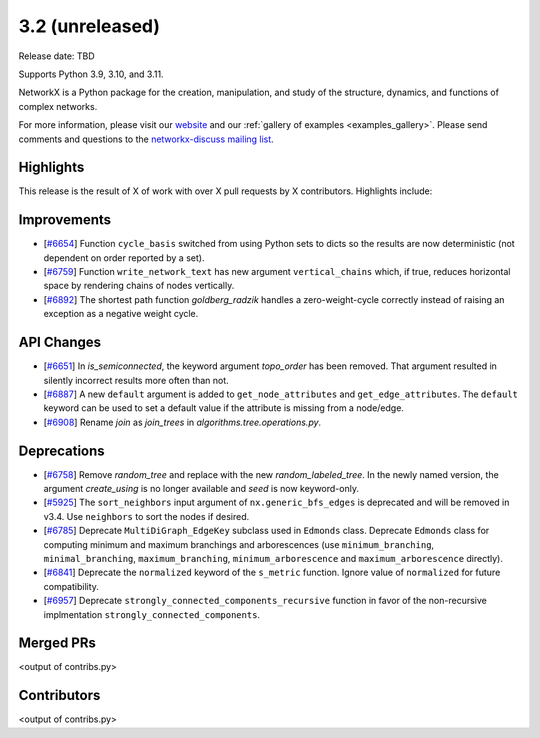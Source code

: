 3.2 (unreleased)
================

Release date: TBD

Supports Python 3.9, 3.10, and 3.11.

NetworkX is a Python package for the creation, manipulation, and study of the
structure, dynamics, and functions of complex networks.

For more information, please visit our `website <https://networkx.org/>`_
and our :ref:`gallery of examples <examples_gallery>`.
Please send comments and questions to the `networkx-discuss mailing list
<http://groups.google.com/group/networkx-discuss>`_.

Highlights
----------

This release is the result of X of work with over X pull requests by
X contributors. Highlights include:

Improvements
------------

- [`#6654 <https://github.com/networkx/networkx/pull/6654>`_]
  Function ``cycle_basis`` switched from using Python sets to dicts so the
  results are now deterministic (not dependent on order reported by a set).

- [`#6759 <https://github.com/networkx/networkx/pull/6759>`_]
  Function ``write_network_text`` has new argument ``vertical_chains``
  which, if true, reduces horizontal space by rendering chains of nodes
  vertically.

- [`#6892 <https://github.com/networkx/networkx/pull/6892>`_]
  The shortest path function `goldberg_radzik` handles a zero-weight-cycle
  correctly instead of raising an exception as a negative weight cycle.

API Changes
-----------
- [`#6651 <https://github.com/networkx/networkx/pull/6651>`_]
  In `is_semiconnected`, the keyword argument `topo_order` has been removed.
  That argument resulted in silently incorrect results more often than not.

- [`#6887 <https://github.com/networkx/networkx/pull/6887>`_]
  A new ``default`` argument is added to ``get_node_attributes`` and
  ``get_edge_attributes``. The ``default`` keyword can be used to set
  a default value if the attribute is missing from a node/edge.

- [`#6908 <https://github.com/networkx/networkx/pull/6908>`_]
  Rename `join` as `join_trees` in `algorithms.tree.operations.py`.

Deprecations
------------
- [`#6758 <https://github.com/networkx/networkx/pull/6758>`_]
  Remove `random_tree` and replace with the new `random_labeled_tree`.
  In the newly named version, the argument `create_using` is no longer
  available and `seed` is now keyword-only.

- [`#5925 <https://github.com/networkx/networkx/issues/5925>`_]
  The ``sort_neighbors`` input argument of ``nx.generic_bfs_edges`` is deprecated
  and will be removed in v3.4.  Use ``neighbors`` to sort the nodes if desired.
- [`#6785 <https://github.com/networkx/pull/6785>`_]
  Deprecate ``MultiDiGraph_EdgeKey`` subclass used in ``Edmonds`` class.
  Deprecate ``Edmonds`` class for computing minimum and maximum branchings and
  arborescences (use ``minimum_branching``, ``minimal_branching``,
  ``maximum_branching``, ``minimum_arborescence`` and ``maximum_arborescence``
  directly).
- [`#6841 <https://github.com/networkx/pull/6841>`_]
  Deprecate the ``normalized`` keyword of the ``s_metric`` function. Ignore
  value of ``normalized`` for future compatibility.
- [`#6957 <https://github.com/networkx/pull/6957>`_]
  Deprecate ``strongly_connected_components_recursive`` function in favor of
  the non-recursive implmentation ``strongly_connected_components``.

Merged PRs
----------

<output of contribs.py>


Contributors
------------

<output of contribs.py>

